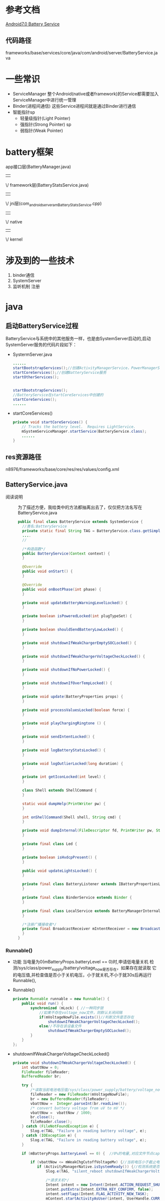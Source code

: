 * 参考文档
  [[http://blog.csdn.net/gaugamela/article/details/52920222][Android7.0 Battery Service]]
** 代码路径
   frameworks/base/services/core/java/com/android/server/BatteryService.java
* 一些常识
  + ServiceManager
    整个Android(native或者framework)的Service都需要加入ServiceManager中进行统一管理
  + Binder(进程间通信)
    这些Service进程间就是通过Binder进行通信
  + 智能指针sp
    + 轻量级指针(Light Pointer)
    + 强指针(Strong Pointer) sp
    + 弱指针(Weak Pointer)
* battery框架
   app接口层(BatteryManager.java)
                  ||
                  \/
            framework层(BatteryStatsService.java)
                  ||
                  \/
jni层(com_android_server_am_BatteryStatsService.cpp)
                  ||
                  \/
                native
                  ||
                  \/
                kernel
* 涉及到的一些技术
1. binder通信
2. SystemServer
3. 监听机制
   注册
* java 
** 启动BatteryService过程
   BatteryService与系统中的其他服务一样，也是由SystemServer启动的,启动
   SystemServer服务的代码片段如下：
   + SystermServer.java
     #+begin_src java
     ......
     startBootstrapServices();//创建ActivityManagerService，PowerManagerService 开始服务
     startCoreServices();//创建BatteryService服务
     startOtherServices();


     startBootstrapServices();
     //BatteryService在startCoreServices中创建的
     startCoreServices();
     ......
     #+end_src
   + startCoreServices()
     #+begin_src java
     private void startCoreServices() {
         // Tracks the battery level.  Requires LightService.
         mSystemServiceManager.startService(BatteryService.class);
         ......
     }
     #+end_src
** res资源路径
   n8976/frameworks/base/core/res/res/values/config.xml
** BatteryService.java
   + 阅读说明 ::
      为了描述方便，我给类中的方法都抽离出去了，仅仅把方法名写在
      BatteryService.java    
     #+begin_src java
     public final class BatteryService extends SystemService {
       //类名:BatteryService
       private static final String TAG = BatteryService.class.getSimpleName();
       ....
       //
   
       /*构造函数*/
       public BatteryService(Context context) {
       }
   
       @Override
       public void onStart() {
       }
   
       @Override
       public void onBootPhase(int phase) {
       }
   
       private void updateBatteryWarningLevelLocked() {
       }
       
       private boolean isPoweredLocked(int plugTypeSet) {
       }
       
       private boolean shouldSendBatteryLowLocked() {
       }
       
       private void shutdownIfWeakChargerEmptySOCLocked() {
       }
       
       private void shutdownIfWeakChargerVoltageCheckLocked() {
       }
   
       private void shutdownIfNoPowerLocked() {
       }
   
       private void shutdownIfOverTempLocked() {
       }
   
       private void update(BatteryProperties props) {
       }
   
       private void processValuesLocked(boolean force) {
       }
       
       private void playChargingRingtone () {
       }
   
       private void sendIntentLocked() {
       }
   
       private void logBatteryStatsLocked() {
       }
       
       private void logOutlierLocked(long duration) {
       }
   
       private int getIconLocked(int level) {
       }
   
       class Shell extends ShellCommand {
       }
   
       static void dumpHelp(PrintWriter pw) {
       }
       
       int onShellCommand(Shell shell, String cmd) {
       }
   
       private void dumpInternal(FileDescriptor fd, PrintWriter pw, String[] args) {
       }
   
       private final class Led {
       }
       
       private boolean isHvdcpPresent() {
       }
   
       public void updateLightsLocked() {
       }
   
       private final class BatteryListener extends IBatteryPropertiesListener.Stub {
       }
   
       private final class BinderService extends Binder {
       }
   
       private final class LocalService extends BatteryManagerInternal {
       }
   
       /*注册广播接收者*/
       private final BroadcastReceiver mIntentReceiver = new BroadcastReceiver() {
       }
     }
     #+end_src
*** Runnable()
    + 功能
      当电量为0(mBatteryProps.batteryLevel == 0)时,申请低电量关机
      检测/sys/class/power_supply/battery/voltage_now是否存在，如果存在就读取
      它的电压值,并检查值是否小于关机电压，小于就关机,不小于就30s后再运行
      Runnable(),
    + Runnable()
      #+begin_src java
      private Runnable runnable = new Runnable() {
          public void run() {
              synchronized (mLock) { //一种同步锁
                  //如果不存在voltage_now文件，则默认关闭间隔
                  if(mVoltageNowFile.exists())//判断文件是否存在
                      shutdownIfWeakChargerVoltageCheckLocked();
                  else//不存在该设备文件
                      shutdownIfWeakChargerEmptySOCLocked();
              }
          }
      };
      #+end_src
    + shutdownIfWeakChargerVoltageCheckLocked()
      #+begin_src java
      private void shutdownIfWeakChargerVoltageCheckLocked() {
          int vbattNow = 0;
          FileReader fileReader;
          BufferedReader br;

          try {
              /*读取当前电池电压值/sys/class/power_supply/battery/voltage_now*/
              fileReader = new FileReader(mVoltageNowFile);
              br = new BufferedReader(fileReader);
              vbattNow =  Integer.parseInt(br.readLine());
              /* convert battery voltage from uV to mV */
              vbattNow =  vbattNow / 1000;
              br.close();
              fileReader.close();
          } catch (FileNotFoundException e) {
              Slog.e(TAG, "Failure in reading battery voltage", e);
          } catch (IOException e) {
              Slog.e(TAG, "Failure in reading battery voltage", e);
          }

          if (mBatteryProps.batteryLevel == 0) {  //0%的电量,对应文件节点capacity

              if (vbattNow <= mWeakChgCutoffVoltageMv) {//当前电压小于截止电压
                 if (ActivityManagerNative.isSystemReady()) {//检测系统是否准备读取就绪
                     Slog.e(TAG, "silent_reboot shutdownIfWeakChargerVoltageCheckLocked");

                     /*请求关机*/
                     Intent intent = new Intent(Intent.ACTION_REQUEST_SHUTDOWN);
                     intent.putExtra(Intent.EXTRA_KEY_CONFIRM, false);
                     intent.setFlags(Intent.FLAG_ACTIVITY_NEW_TASK);
                     mContext.startActivityAsUser(intent, UserHandle.CURRENT);
                 }
              } else {
                   /*以下实现了每30秒执行下runnable*/
                   mHandler.removeCallbacks(runnable);//删除消息队列中的等等处理的runnable
                   mHandler.postDelayed(runnable, mVbattSamplingIntervalMsec);//每30秒执行下runnable
              }
          } else {
               mWeakChgSocCheckStarted = 0;// 在中使用processValuesLocked()
          }
      }
      #+end_src
    + shutdownIfWeakChargerEmptySOCLocked()
      #+begin_src java
      private void shutdownIfWeakChargerEmptySOCLocked() {

          if (mBatteryProps.batteryLevel == 0) {
              if (mInitiateShutdown) {
                 if (ActivityManagerNative.isSystemReady()) {//检测系统是否处于读取就绪
                      Slog.e(TAG, "silent_reboot shutdownIfWeakChargerEmptySOCLocked");
                      
                      /*请求关机*/
                      Intent intent = new Intent(Intent.ACTION_REQUEST_SHUTDOWN);
                      intent.putExtra(Intent.EXTRA_KEY_CONFIRM, false);
                      intent.setFlags(Intent.FLAG_ACTIVITY_NEW_TASK);
                      mContext.startActivityAsUser(intent, UserHandle.CURRENT);
                  }
              } else {
              
                   mInitiateShutdown = true;
                   /*定时30s检测一下,有点像定时器，每30秒执行一下runnable*/
                   mHandler.removeCallbacks(runnable);//关闭回调函数runnable
                   mHandler.postDelayed(runnable, mWeakChgMaxShutdownIntervalMsecs);//30秒后执行runnable()
              }
          } else {
               mInitiateShutdown = false;
               mWeakChgSocCheckStarted = 0;
          }
      }
      #+end_src
*** BatteryService()
   #+begin_src java
   /*构造函数 只是从资源中取一些值*/
   public BatteryService(Context context) {
       super(context);  //调用父类的方法

       mContext = context;
       mHandler = new Handler(true /*async*/);//创建一个中断对象，并允许中断

       //内部类led,控制不同电量下led灯的颜色
       mLed = new Led(context, getLocalService(LightsManager.class));

       //获取电量统计服务 BatteryStatsService
       mBatteryStats = BatteryStatsService.getService();


       /*以下是根据配置文件，定义不同电量对应的等级*/


       //从ro.cutoff_voltage_mv获取截止电压3200
       mWeakChgCutoffVoltageMv = SystemProperties.getInt("ro.cutoff_voltage_mv", 0);
       /* 2700mV UVLO voltage 欠压锁定电压*/
       if (mWeakChgCutoffVoltageMv > 2700)
          mVoltageNowFile = new File("/sys/class/power_supply/battery/voltage_now");//获取当前电压

       //电池危急的电量；当电池电量低于此值时，将强制关机  ==5
       mCriticalBatteryLevel = mContext.getResources().getInteger(
               com.android.internal.R.integer.config_criticalBatteryWarningLevel);
       //低电警告的电量；当电池电量低于此值时，系统报警，例如闪烁LED灯等==15
       mLowBatteryWarningLevel = mContext.getResources().getInteger(
               com.android.internal.R.integer.config_lowBatteryWarningLevel);
       //关闭低电警告的电量；当电池电量高于此值时，结束低电状态，停止警示灯==5
       mLowBatteryCloseWarningLevel = mLowBatteryWarningLevel + mContext.getResources().getInteger(
               com.android.internal.R.integer.config_lowBatteryCloseWarningBump);
       //关机电池的温度==680
       mShutdownBatteryTemperature = mContext.getResources().getInteger(
               com.android.internal.R.integer.config_shutdownBatteryTemperature);


       //如果invalid_charger开关存在，则监视无效的充电器消息
       //监控终端是否连接不匹配的充电器
       if (new File("/sys/devices/virtual/switch/invalid_charger/state").exists()) {

           //UEventObserver是一个从内核接收UEvent的抽象类
           UEventObserver invalidChargerObserver = new UEventObserver() {
               @Override
               public void onUEvent(UEvent event) {
                   final int invalidCharger = "1".equals(event.get("SWITCH_STATE")) ? 1 : 0;
                   synchronized (mLock) {//一种同步机制，
                       if (mInvalidCharger != invalidCharger) {
                           mInvalidCharger = invalidCharger;
                       }
                   }
               }
           };
           invalidChargerObserver.startObserving(
                   "DEVPATH=/devices/virtual/switch/invalid_charger");
       }
   }
   #+end_src
*** onStart()
    + onStart()
      #+begin_src java
      public void onStart() {
            //获取电源属性服务的BinderProxy对象
            //电源属性服务运行在android的healthd进程中
            //对应文件为system/core/healthd/BatteryPropertiesRegistrar.cpp
            //这个写法确实很风骚，java层通过Binder直接与native层通信
            IBinder b = ServiceManager.getService("batteryproperties");
            //xx.Stub.asInterface(b)继承xx对象，即batteryproperties
            final IBatteryPropertiesRegistrar batteryPropertiesRegistrar =
                    IBatteryPropertiesRegistrar.Stub.asInterface(b);
            try {
                //向电源属性服务注册一个回调接口
                //当电源属性发生变化时，BatteryListener的batteryPropertiesChanged函数将被调用
                //注册监听器,更改属性
                batteryPropertiesRegistrar.registerListener(new BatteryListener());
            } catch (RemoteException e) {
                // Should never happen.
            }

            mBinderService = new BinderService();
            //与PMS等很多系统服务一样，将自己注册到service manager进程中
            publishBinderService("battery", mBinderService);//存在进程间通信
            //对于基于LocalServices管理的对象而言，这个函数调用相当于单例模式的进阶版
            //以后BatteryManagerInternal接口类型的对象，只能有BatteryService的内部类LocalService一个
            //publishLocalService 只是本进程使用,不存在进程间通信问题
            publishLocalService(BatteryManagerInternal.class, new LocalService());
      }
      #+end_src
    + BatteryListener
      #+begin_src java
      private final class BatteryListener extends IBatteryPropertiesListener.Stub {
          @Override public void batteryPropertiesChanged(BatteryProperties props) {
          
              //重置当前线程UID/PID标识
              final long identity = Binder.clearCallingIdentity();
              try {
                  /*电源属性发生变化后，回调BatteryService的update函数*/
                  BatteryService.this.update(props);
              } finally {
                  Binder.restoreCallingIdentity(identity);//恢复到以前线程的UID/PID标识
              }
         }
      }
      #+end_src
    + BatteryService类中的update()
      #+begin_src java
      private void update(BatteryProperties props) {
          synchronized (mLock) {
              /*从代码来看，mUpdatesStopped默认为false，通过shell command才有可能改变*/
              if (!mUpdatesStopped) {

                  /*更新mBatteryProps属性*/
                  mBatteryProps = props;
                  // Process the new values.
                  //更新电源相关的信息，后文详细介绍
                  //false不强制刷新
                  processValuesLocked(false);//实现广播电池发生改变的消息
              } else {
                  mLastBatteryProps.set(props);//设置电池属性
              }
          }
      }
      #+end_src
    + processValuesLocked()
      #+begin_src java
      private void processValuesLocked(boolean force) {
          /*force表示是否强制更新信息,当force为false时，只有新旧信息不一致才更新*/
          boolean logOutlier = false;
          long dischargeDuration = 0;

          /*判断当前电量是否危险;mBatteryProps由电源属性服务提供,危险为true*/
          mBatteryLevelCritical = (mBatteryProps.batteryLevel <= mCriticalBatteryLevel);
          
          /*以下是得到充电的类型*/
          if (mBatteryProps.chargerAcOnline) {
              mPlugType = BatteryManager.BATTERY_PLUGGED_AC;
          } else if (mBatteryProps.chargerUsbOnline) {
              mPlugType = BatteryManager.BATTERY_PLUGGED_USB;
          } else if (mBatteryProps.chargerWirelessOnline) {
              mPlugType = BatteryManager.BATTERY_PLUGGED_WIRELESS;
          } else {
              mPlugType = BATTERY_PLUGGED_NONE;
          }

          if (DEBUG) {
              Slog.d(TAG, "Processing new values: "
                      + "chargerAcOnline=" + mBatteryProps.chargerAcOnline
                      + ", chargerUsbOnline=" + mBatteryProps.chargerUsbOnline
                      + ", chargerWirelessOnline=" + mBatteryProps.chargerWirelessOnline
                      + ", maxChargingCurrent" + mBatteryProps.maxChargingCurrent
                      + ", maxChargingVoltage" + mBatteryProps.maxChargingVoltage
                      + ", chargeCounter" + mBatteryProps.batteryChargeCounter
                      + ", batteryStatus=" + mBatteryProps.batteryStatus
                      + ", batteryHealth=" + mBatteryProps.batteryHealth
                      + ", batteryPresent=" + mBatteryProps.batteryPresent
                      + ", batteryLevel=" + mBatteryProps.batteryLevel
                      + ", batteryTechnology=" + mBatteryProps.batteryTechnology
                      + ", batteryVoltage=" + mBatteryProps.batteryVoltage
                      + ", batteryTemperature=" + mBatteryProps.batteryTemperature
                      + ", batteryThermalTemperature=" + mBatteryProps.xothermalTemp // MODIFIED by v-nj-fuyin.liu, 2016-05-20,BUG-2167030
                      + ", mBatteryLevelCritical=" + mBatteryLevelCritical
                      + ", mPlugType=" + mPlugType);
          }

          //把电池属性放到电池状态里
          try {

              /*将信息提交给电源统计服务，我们介绍BatteryStatsService时，再分析该函数*/
              /*更新电池数据*/
              mBatteryStats.setBatteryState(mBatteryProps.batteryStatus, mBatteryProps.batteryHealth,
                      mPlugType, mBatteryProps.batteryLevel, mBatteryProps.batteryTemperature,
                      mBatteryProps.batteryVoltage, mBatteryProps.batteryChargeCounter);
          } catch (RemoteException e) {
              // Should never happen.
          }

          /*
           * Schedule Weak Charger shutdown thread if:
           * Battery level = 0, Charger is pluggedin and cutoff voltage is valid.
           */
           /*如果电量为0，充电器插入，截止电压有效，则调度弱电量充电关机线程*/
          if ((mBatteryProps.batteryLevel == 0)
                   && (mWeakChgSocCheckStarted == 0)
                   && (mWeakChgCutoffVoltageMv > 0)
                   && (mPlugType != BATTERY_PLUGGED_NONE)) {

                   /*定时30s后，执行runnable()关机*/
                   mWeakChgSocCheckStarted = 1;
                   mHandler.removeCallbacks(runnable);
                   mHandler.postDelayed(runnable, mVbattSamplingIntervalMsec);
          }

          /*电池没电了(batteryLevel==0)且未充电时，拉起关机对话框*/
          shutdownIfNoPowerLocked();
          
          /*电池温度过高(默认为68C),拉起关机对话框*/
          shutdownIfOverTempLocked();

          /*强制更新，或电源相关属性发生变化时，进行对应操作*/
          /*force为强制刷新控制，当前电池属性与上次属性不同时，则执行下面的*/
          if (force || (mBatteryProps.batteryStatus != mLastBatteryStatus ||
                  mBatteryProps.batteryHealth != mLastBatteryHealth ||
                  mBatteryProps.batteryPresent != mLastBatteryPresent ||
                  mBatteryProps.batteryLevel != mLastBatteryLevel ||
                  mPlugType != mLastPlugType ||
                  mBatteryProps.batteryVoltage != mLastBatteryVoltage ||
                  mBatteryProps.batteryTemperature != mLastBatteryTemperature ||
                  mBatteryProps.maxChargingCurrent != mLastMaxChargingCurrent ||
                  mBatteryProps.maxChargingVoltage != mLastMaxChargingVoltage ||
                  mBatteryProps.batteryChargeCounter != mLastChargeCounter ||
                  mInvalidCharger != mLastInvalidCharger)) {

              /*充电状态发生变化(不关注充电的方式,即usb变为AC之类的,只是关注充电
              变为未充电等事件)*/
              if (mPlugType != mLastPlugType) {
                  if (mLastPlugType == BATTERY_PLUGGED_NONE) {//插上充电器
                      // discharging -> charging

                      // There's no value in this data unless we've discharged at least once and the
                      // battery level has changed; so don't log until it does.
                      /*记录一下不充电待机的情况下,放电持续时间*/
                      if (mDischargeStartTime != 0 && mDischargeStartLevel != mBatteryProps.batteryLevel) {
                          dischargeDuration = SystemClock.elapsedRealtime() - mDischargeStartTime;
                          logOutlier = true;
                          /*写日志*/
                          EventLog.writeEvent(EventLogTags.BATTERY_DISCHARGE, dischargeDuration,
                                  mDischargeStartLevel, mBatteryProps.batteryLevel);
                          // make sure we see a discharge event before logging again
                          mDischargeStartTime = 0;
                      }
                  } else if (mPlugType == BATTERY_PLUGGED_NONE) {//拔掉充电器
                      // charging -> discharging or we just powered up
                      /*本次充电结束,重新开始计算耗电情况,于是初始化下面的变量*/
                      mDischargeStartTime = SystemClock.elapsedRealtime();
                      mDischargeStartLevel = mBatteryProps.batteryLevel;
                  }
              }
              
              /*以下是记录电源的状态信息,电量信息*/
              if (mBatteryProps.batteryStatus != mLastBatteryStatus ||
                      mBatteryProps.batteryHealth != mLastBatteryHealth ||
                      mBatteryProps.batteryPresent != mLastBatteryPresent ||
                      mPlugType != mLastPlugType) {
                  EventLog.writeEvent(EventLogTags.BATTERY_STATUS,
                          mBatteryProps.batteryStatus, mBatteryProps.batteryHealth, mBatteryProps.batteryPresent ? 1 : 0,
                          mPlugType, mBatteryProps.batteryTechnology);
              }
              if (mBatteryProps.batteryLevel != mLastBatteryLevel) {
                  // Don't do this just from voltage or temperature changes, that is
                  // too noisy.
                  EventLog.writeEvent(EventLogTags.BATTERY_LEVEL,
                          mBatteryProps.batteryLevel, mBatteryProps.batteryVoltage, mBatteryProps.batteryTemperature);
              }

              /*电池电量低到危险的程度,且没充电,记录耗电时间*/
              if (mBatteryLevelCritical && !mLastBatteryLevelCritical &&
                      mPlugType == BATTERY_PLUGGED_NONE) {
                  // We want to make sure we log discharge cycle outliers
                  // if the battery is about to die.
                  dischargeDuration = SystemClock.elapsedRealtime() - mDischargeStartTime;
                  logOutlier = true;
              }

              /*以下是判断电源是否处于低电模式*/
              if (!mBatteryLevelLow) {
                  // Should we now switch in to low battery mode?
                  /*当前未充电,且当前电量小于提醒电量,设置低电量为true*/
                  if (mPlugType == BATTERY_PLUGGED_NONE
                          && mBatteryProps.batteryLevel <= mLowBatteryWarningLevel) {
                      mBatteryLevelLow = true;
                  }
              } else {
                  // Should we now switch out of low battery mode?
                  if (mPlugType != BATTERY_PLUGGED_NONE) {
                      /*开始充电了,退出低电量模式*/
                      mBatteryLevelLow = false;
                  } else if (mBatteryProps.batteryLevel >= mLowBatteryCloseWarningLevel)  {
                      /*电池电量充足,退出低电量模式*/
                      mBatteryLevelLow = false;
                  } else if (force && mBatteryProps.batteryLevel >= mLowBatteryWarningLevel) {
                      // If being forced, the previous state doesn't matter, we will just
                      // absolutely check to see if we are now above the warning level.
                      /*强制刷新时,忽略之前的状态*/
                      mBatteryLevelLow = false;
                  }
              }

              /*发送广播ACTION_BATTERY_CHANGED到BatteryManager,内含电源当前的全部信息,BatteryManager再把
              消息发送给所有用户*/
              sendIntentLocked();

              // Separate broadcast is sent for power connected / not connected
              // since the standard intent will not wake any applications and some
              // applications may want to have smart behavior based on this.
              /*发送广播，通知电源已连接*/
              
              /*手机连接电源 && 上次充电状态为不充电*/
              if (mPlugType != 0 && mLastPlugType == 0) {
                  mHandler.post(new Runnable() {
                      @Override
                      public void run() {
                          Intent statusIntent = new Intent(Intent.ACTION_POWER_CONNECTED);
                          statusIntent.setFlags(Intent.FLAG_RECEIVER_REGISTERED_ONLY_BEFORE_BOOT);
                          mContext.sendBroadcastAsUser(statusIntent, UserHandle.ALL);
                          // MODIFIED by fan.zhou, 2016-12-20,BUG-3694712
                          final boolean enabled = Settings.Global.getInt(mContext.getContentResolver(),
                                Settings.Global.CHARGING_SOUNDS_ENABLED, 1) != 0;
                          if(enabled){
                              playChargingRingtone(); //充电铃声
                          }
                          // MODIFIED by fan.zhou, 2016-12-20,BUG-3694712
                      }
                  });
              }
              /*未连接电源 && 上次状态为充电状态*/
              else if (mPlugType == 0 && mLastPlugType != 0) {
                  mHandler.post(new Runnable() {//发送消息到消息队列中
                      @Override
                      public void run() {
                          Intent statusIntent = new Intent(Intent.ACTION_POWER_DISCONNECTED);
                          statusIntent.setFlags(Intent.FLAG_RECEIVER_REGISTERED_ONLY_BEFORE_BOOT);
                          mContext.sendBroadcastAsUser(statusIntent, UserHandle.ALL);
                          String value = SystemProperties.get("sys.boot_completed", "0");
                          if ("1".equals(value)) {
                             final boolean enabled = Settings.Global.getInt(mContext.getContentResolver(),
                                   Settings.Global.CHARGING_SOUNDS_ENABLED, 1) != 0;
                             if(enabled){
                                 playChargingRingtone();//响铃
                             }
                          }
                      }
                  });
              }

              /*低电量状态*/
              if (shouldSendBatteryLowLocked()) {
                  mSentLowBatteryBroadcast = true;
                  /*发送广播，低电量*/
                  mHandler.post(new Runnable() {
                      @Override
                      public void run() {
                          Intent statusIntent = new Intent(Intent.ACTION_BATTERY_LOW);
                          statusIntent.setFlags(Intent.FLAG_RECEIVER_REGISTERED_ONLY_BEFORE_BOOT);
                          mContext.sendBroadcastAsUser(statusIntent, UserHandle.ALL);
                      }
                  });
              /*发送广播 电池电量OK状态*/
              } else if (mSentLowBatteryBroadcast && mLastBatteryLevel >= mLowBatteryCloseWarningLevel) {
                  mSentLowBatteryBroadcast = false;
                  mHandler.post(new Runnable() {
                      @Override
                      public void run() {
                          Intent statusIntent = new Intent(Intent.ACTION_BATTERY_OKAY);
                          statusIntent.setFlags(Intent.FLAG_RECEIVER_REGISTERED_ONLY_BEFORE_BOOT);
                          mContext.sendBroadcastAsUser(statusIntent, UserHandle.ALL);
                      }
                  });
              }

              // Update the battery LED
              /*根据电源的电量和状态,改变LED灯的颜色*/
              mLed.updateLightsLocked();

              /*log打印相关的,我无需关注它*/
              // This needs to be done after sendIntent() so that we get the lastest battery stats.
              if (logOutlier && dischargeDuration != 0) {
                  logOutlierLocked(dischargeDuration);
              }

              /*更新本地变量*/
              mLastBatteryStatus = mBatteryProps.batteryStatus;
              mLastBatteryHealth = mBatteryProps.batteryHealth;
              mLastBatteryPresent = mBatteryProps.batteryPresent;
              mLastBatteryLevel = mBatteryProps.batteryLevel;
              mLastPlugType = mPlugType;
              mLastBatteryVoltage = mBatteryProps.batteryVoltage;
              mLastBatteryTemperature = mBatteryProps.batteryTemperature;
              mLastMaxChargingCurrent = mBatteryProps.maxChargingCurrent;
              mLastMaxChargingVoltage = mBatteryProps.maxChargingVoltage;
              mLastChargeCounter = mBatteryProps.batteryChargeCounter;
              mLastBatteryLevelCritical = mBatteryLevelCritical;
              mLastInvalidCharger = mInvalidCharger;
          }
      }
      #+end_src
    + setBatteryState()
      BatteryStateService.java
      #+begin_src java
      public void setBatteryState(final int status, final int health, final int plugType,
            final int level, final int temp, final int volt, final int chargeUAh) {
          enforceCallingPermission();

          // BatteryService calls us here and we may update external state. It would be wrong
          // to block such a low level service like BatteryService on external stats like WiFi.
          mHandler.post(new Runnable() {
              @Override
              public void run() {
                  synchronized (mStats) {
                      final boolean onBattery = plugType == BatteryStatsImpl.BATTERY_PLUGGED_NONE;
                      if (mStats.isOnBattery() == onBattery) {
                          // The battery state has not changed, so we don't need to sync external
                          // stats immediately.
                          mStats.setBatteryStateLocked(status, health, plugType, level, temp, volt,
                                  chargeUAh);
                          return;
                      }
                  }

                  // Sync external stats first as the battery has changed states. If we don't sync
                  // immediately here, we may not collect the relevant data later.
                  updateExternalStatsSync("battery-state", BatteryStatsImpl.ExternalStatsSync.UPDATE_ALL);
                  synchronized (mStats) {
                      mStats.setBatteryStateLocked(status, health, plugType, level, temp, volt,
                              chargeUAh);
                  }
              }
          });
      }
      #+end_src
    + BinderService()
      #+begin_src java
      private final class BinderService extends Binder {
          @Override protected void dump(FileDescriptor fd, PrintWriter pw, String[] args) {
              if (mContext.checkCallingOrSelfPermission(android.Manifest.permission.DUMP)
                      != PackageManager.PERMISSION_GRANTED) {

                  pw.println("Permission Denial: can't dump Battery service from from pid="
                          + Binder.getCallingPid()
                          + ", uid=" + Binder.getCallingUid());
                  return;
              }

              dumpInternal(fd, pw, args);
          }

          @Override public void onShellCommand(FileDescriptor in, FileDescriptor out,
                  FileDescriptor err, String[] args, ResultReceiver resultReceiver) {
              (new Shell()).exec(this, in, out, err, args, resultReceiver);
          }
      }
      #+end_src
    + shutdownIfNoPowerLocked()
      #+begin_src java
      private void shutdownIfNoPowerLocked() {
          /*如果我们的电池严重不足,也没有电源关机.请等待系统引导，然后再尝试显示关闭对话框*/

          //[Charge] PowerOn/PowerOff Condition
          /*电池没电 && 没充电*/
          boolean needShutDown = (mBatteryProps.batteryLevel == 0 && !isPoweredLocked(BatteryManager.BATTERY_PLUGGED_ANY));
          
          /*低电压关机*/
          if (mContext.getResources().getBoolean(com.android.internal.R.bool.feature_tctfw_lowVoltageShutDown_on)) {
              needShutDown = needShutDown || mBatteryProps.batteryVoltage <= 3100;
          }
          //if (mBatteryProps.batteryLevel == 0 && !isPoweredLocked(BatteryManager.BATTERY_PLUGGED_ANY)) {
          if (needShutDown) {
              mHandler.post(new Runnable() {
                  @Override
                  public void run() {
                      if (ActivityManagerNative.isSystemReady()) {
                          Intent intent = new Intent(Intent.ACTION_REQUEST_SHUTDOWN);
                          intent.putExtra(Intent.EXTRA_KEY_CONFIRM, false);
                          intent.setFlags(Intent.FLAG_ACTIVITY_NEW_TASK);
                          mContext.startActivityAsUser(intent, UserHandle.CURRENT);
                      }
                  }
              });
          }
      }
      #+end_src
*** onBootPhase()
    + onBootPhase()
      #+begin_src java
      @Override
      public void onBootPhase(int phase) {
      /*BatteryService只需要在PHASE_ACTIVITY_MANAGER_READY后，在进行部分的初始化即可
      其它的服务也是通过这种方式，按需实现阶段化的初始化*/
      if (phase == PHASE_ACTIVITY_MANAGER_READY) {
              // check our power situation now that it is safe to display the shutdown dialog.
              synchronized (mLock) {
                  ContentObserver obs = new ContentObserver(mHandler) {
                      @Override
                      public void onChange(boolean selfChange) {
                          synchronized (mLock) {
                              updateBatteryWarningLevelLocked();
                          }
                      }
                  };
                  final ContentResolver resolver = mContext.getContentResolver();
                  /*监听设置中低电量警告的电量值是否改变，改变时调用updateBatteryWarningLevelLocked函数*/
                  resolver.registerContentObserver(Settings.Global.getUriFor(
                          Settings.Global.LOW_POWER_MODE_TRIGGER_LEVEL),
                          false, obs, UserHandle.USER_ALL);
                  updateBatteryWarningLevelLocked();
              }
          }
      }
      #+end_src
    + updateBatteryWarningLevelLocked()
      #+begin_src java
      private void updateBatteryWarningLevelLocked() {
          final ContentResolver resolver = mContext.getContentResolver();

          /*获取XML中配置的默认警告电量值*/
          int defWarnLevel = mContext.getResources().getInteger(
                  com.android.internal.R.integer.config_lowBatteryWarningLevel);

          /*获取设置中用户定义的电量警告值*/
          mLowBatteryWarningLevel = Settings.Global.getInt(resolver,
                  Settings.Global.LOW_POWER_MODE_TRIGGER_LEVEL, defWarnLevel);

          /*用户没有定义，则使用默认的*/
          if (mLowBatteryWarningLevel == 0) {
              mLowBatteryWarningLevel = defWarnLevel;
          }

          /**/
          /*警告值不能低于危险值*/
          if (mLowBatteryWarningLevel < mCriticalBatteryLevel) {
              mLowBatteryWarningLevel = mCriticalBatteryLevel;
          }
          /*计算出关闭警告的电量值*/
          mLowBatteryCloseWarningLevel = mLowBatteryWarningLevel + mContext.getResources().getInteger(
                  com.android.internal.R.integer.config_lowBatteryCloseWarningBump);

          /*更新电池信息(前面已提到，注册的接口回调时也会调用该函数)*/
          processValuesLocked(true);
      }
      #+end_src
*** 
* cpp
  + BatteryService.cpp
    #+begin_src cpp
    BatteryService::BatteryService() {
        const sp<IServiceManager> sm(defaultServiceManager());//获取ServiceManager
        if (sm != NULL) {
            const String16 name("batterystats");
            mBatteryStatService = interface_cast<IBatteryStats>(sm->getService(name));//batterystats服务
        }
    }
    bool BatteryService::addSensor(uid_t uid, int handle) {
        Mutex::Autolock _l(mActivationsLock);
        Info key(uid, handle);
        ssize_t index = mActivations.indexOf(key);
        if (index < 0) {
            index = mActivations.add(key);
        }
        Info& info(mActivations.editItemAt(index));
        info.count++;
        return info.count == 1;
    }
    #+end_src
